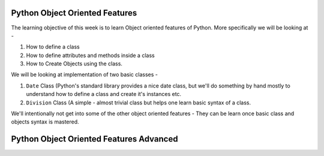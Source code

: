 Python Object Oriented Features
===============================

The learning objective of this week is to learn Object oriented features of
Python. More specifically we will be looking at -

1. How to define a class

2. How to define attributes and methods inside a class

3. How to Create Objects using the class.

We will be looking at implementation of two basic classes -

1. ``Date`` Class (Python's standard library provides a nice date class, but
   we'll do something by hand mostly to understand how to define a class
   and create it's instances etc.

2. ``Division`` Class (A simple - almost trivial class but helps one learn
   basic syntax of a class.


We'll intentionally not get into some of the other object oriented features -
They can be learn once basic class and objects syntax is mastered.


Python Object Oriented Features Advanced
========================================




